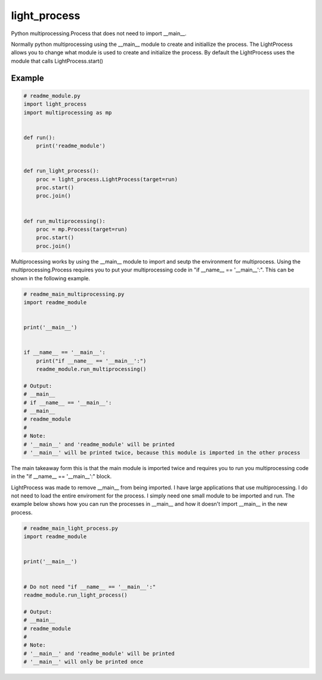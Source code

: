 =============
light_process
=============

Python multiprocessing.Process that does not need to import __main__.

Normally python multiprocessing using the __main__ module to create and initiallize the process. The LightProcess
allows you to change what module is used to create and initialize the process. By default the LightProcess uses
the module that calls LightProcess.start()


Example
=======

.. code-block:: python

    # readme_module.py
    import light_process
    import multiprocessing as mp


    def run():
        print('readme_module')


    def run_light_process():
        proc = light_process.LightProcess(target=run)
        proc.start()
        proc.join()


    def run_multiprocessing():
        proc = mp.Process(target=run)
        proc.start()
        proc.join()


Multiprocessing works by using the __main__ module to import and seutp the environment for multiprocess. Using the
multiprocessing.Process requires you to put your multiprocessing code in "if __name__ == '__main__':". This can be shown
in the following example.

.. code-block:: python

    # readme_main_multiprocessing.py
    import readme_module


    print('__main__')


    if __name__ == '__main__':
        print("if __name__ == '__main__':")
        readme_module.run_multiprocessing()

    # Output:
    # __main__
    # if __name__ == '__main__':
    # __main__
    # readme_module
    #
    # Note:
    # '__main__' and 'readme_module' will be printed
    # '__main__' will be printed twice, because this module is imported in the other process


The main takeaway form this is that the main module is imported twice and requires you to run you multiprocessing code
in the "if __name__ == '__main__':" block.

LightProcess was made to remove __main__ from being imported. I have large applications that use multiprocessing. I do
not need to load the entire enviroment for the process. I simply need one small module to be imported and run.
The example below shows how you can run the processes in __main__ and how it doesn't import __main__ in the new process.


.. code-block:: python

    # readme_main_light_process.py
    import readme_module


    print('__main__')


    # Do not need "if __name__ == '__main__':"
    readme_module.run_light_process()

    # Output:
    # __main__
    # readme_module
    #
    # Note:
    # '__main__' and 'readme_module' will be printed
    # '__main__' will only be printed once

